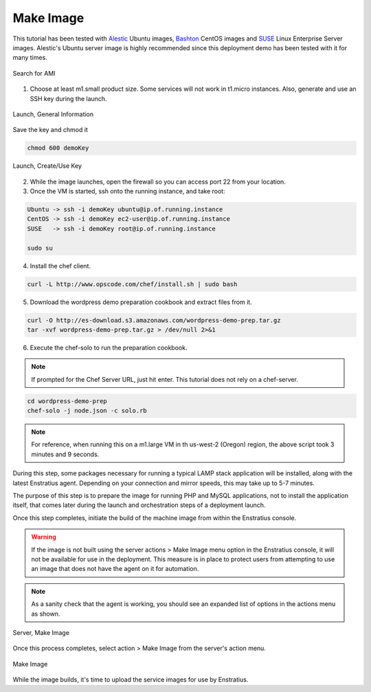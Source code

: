 Make Image
----------

This tutorial has been tested with `Alestic <http://alestic.com/>`_ Ubuntu images, `Bashton <http://www.bashton.com/>`_ CentOS images and `SUSE <https://www.suse.com/>`_ Linux Enterprise Server images. Alestic's Ubuntu server image is highly recommended since this deployment demo has been tested with it for many times.

.. figure:: ./images/ami0.png
   :height: 400px
   :width: 1800 px
   :scale: 50 %
   :alt: Search for AMI
   :align: center

   Search for AMI

1. Choose at least m1.small product size. Some services will not work in t1.micro instances.
   Also, generate and use an SSH key during the launch.

.. figure:: ./images/ami1.png
   :height: 600px
   :width: 850 px
   :scale: 50 %
   :alt: Launch, General Information
   :align: center

   Launch, General Information

Save the key and chmod it

.. code-block:: bash

   chmod 600 demoKey

.. figure:: ./images/ami3.png
   :height: 450px
   :width: 1200 px
   :scale: 50 %
   :alt: Launch, Create/Use Key
   :align: center

   Launch, Create/Use Key

2. While the image launches, open the firewall so you can access port 22 from your
   location.

3. Once the VM is started, ssh onto the running instance, and take root:

.. code-block:: bash

   Ubuntu -> ssh -i demoKey ubuntu@ip.of.running.instance
   CentOS -> ssh -i demoKey ec2-user@ip.of.running.instance
   SUSE   -> ssh -i demoKey root@ip.of.running.instance

   sudo su

4. Install the chef client.

.. code-block:: bash

   curl -L http://www.opscode.com/chef/install.sh | sudo bash 

5. Download the wordpress demo preparation cookbook and extract files from it.

.. code-block:: bash

   curl -O http://es-download.s3.amazonaws.com/wordpress-demo-prep.tar.gz
   tar -xvf wordpress-demo-prep.tar.gz > /dev/null 2>&1

6. Execute the chef-solo to run the preparation cookbook.

.. note:: If prompted for the Chef Server URL, just hit enter.  This tutorial does not rely on a chef-server.

.. code-block:: bash

   cd wordpress-demo-prep
   chef-solo -j node.json -c solo.rb 

.. note:: For reference, when running this on a m1.large VM in th us-west-2 (Oregon)
  region, the above script took 3 minutes and 9 seconds.

During this step, some packages necessary for running a typical LAMP stack application
will be installed, along with the latest Enstratius agent. Depending on your connection and
mirror speeds, this may take up to 5-7 minutes.

The purpose of this step is to prepare the image for running PHP and MySQL applications,
not to install the application itself, that comes later during the launch and orchestration
steps of a deployment launch.

Once this step completes, initiate the build of the machine image from within the
Enstratius console.

.. warning:: If the image is not built using the server actions > Make Image menu option
  in the Enstratius console, it will not be available for use in the deployment. This measure
  is in place to protect users from attempting to use an image that does not have the agent
  on it for automation.

.. note:: As a sanity check that the agent is working, you should see an expanded list of
  options in the actions menu as shown.

.. figure:: ./images/makeImage1.png
   :height: 700px
   :width: 2500 px
   :scale: 35 %
   :alt: Server, Make Image
   :align: center

   Server, Make Image

Once this process completes, select action > Make Image from the server's action menu.

.. figure:: ./images/makeImage0.png
   :height: 300px
   :width: 700 px
   :scale: 50 %
   :alt: Make Image
   :align: center

   Make Image

While the image builds, it's time to upload the service images for use by Enstratius.
